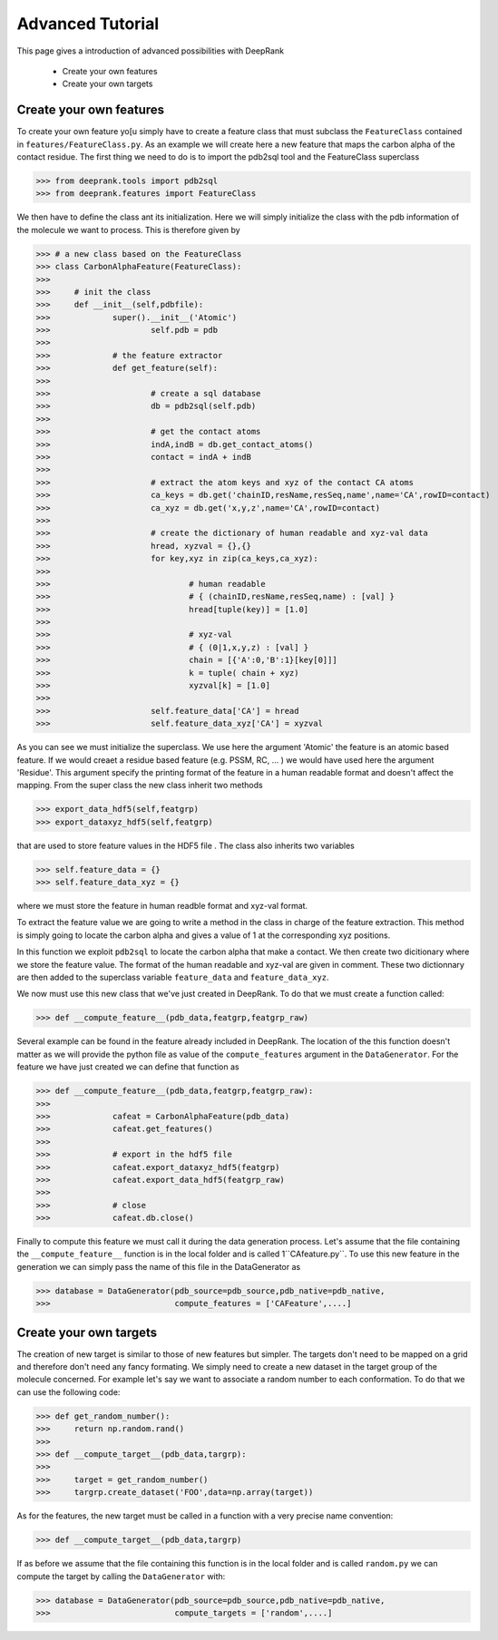 Advanced Tutorial
=========================

This page gives a introduction of advanced possibilities with DeepRank

	- Create your own features
	- Create your own targets

Create your own features
--------------------------

To create your own feature yo[u simply have to create a feature class that must subclass the ``FeatureClass`` contained in ``features/FeatureClass.py``. As an example we will create here a new feature that maps the carbon alpha of the contact residue. The first thing we need to do is to import the pdb2sql tool and the FeatureClass superclass

>>> from deeprank.tools import pdb2sql
>>> from deeprank.features import FeatureClass

We then have to define the class ant its initialization. Here we will simply initialize the class with the pdb information of the molecule we want to process. This is therefore given by

>>> # a new class based on the FeatureClass
>>> class CarbonAlphaFeature(FeatureClass):
>>>
>>> 	# init the class
>>> 	def __init__(self,pdbfile):
>>> 		super().__init__('Atomic')
>>>			self.pdb = pdb
>>>
>>>		# the feature extractor
>>>		def get_feature(self):
>>>
>>>			# create a sql database
>>>			db = pdb2sql(self.pdb)
>>>
>>>			# get the contact atoms
>>>			indA,indB = db.get_contact_atoms()
>>>			contact = indA + indB
>>>
>>>			# extract the atom keys and xyz of the contact CA atoms
>>>			ca_keys = db.get('chainID,resName,resSeq,name',name='CA',rowID=contact)
>>>			ca_xyz = db.get('x,y,z',name='CA',rowID=contact)
>>>
>>>			# create the dictionary of human readable and xyz-val data
>>>			hread, xyzval = {},{}
>>>			for key,xyz in zip(ca_keys,ca_xyz):
>>>
>>>				# human readable
>>>				# { (chainID,resName,resSeq,name) : [val] }
>>>				hread[tuple(key)] = [1.0]
>>>
>>>				# xyz-val
>>>				# { (0|1,x,y,z) : [val] }
>>>				chain = [{'A':0,'B':1}[key[0]]]
>>>				k = tuple( chain + xyz)
>>>				xyzval[k] = [1.0]
>>>
>>>			self.feature_data['CA'] = hread
>>>			self.feature_data_xyz['CA'] = xyzval


As you can see we must initialize the superclass. We use here the argument 'Atomic' the feature is an atomic based feature. If we would creaet a residue based feature (e.g. PSSM, RC, ... ) we would have used here the argument 'Residue'. This argument specify the printing format of the feature in a human readable format and doesn't affect the mapping. From the super class the new class inherit two methods


>>> export_data_hdf5(self,featgrp)
>>> export_dataxyz_hdf5(self,featgrp)

that are used to store feature values in the HDF5 file . The class also inherits two variables

>>> self.feature_data = {}
>>> self.feature_data_xyz = {}

where we must store the feature in human readble format and xyz-val format.

To extract the feature value we are going to write a method in the class in charge of the feature extraction. This method is simply going to locate the carbon alpha and gives a value of 1 at the corresponding xyz positions.

In this function we exploit ``pdb2sql`` to locate the carbon alpha that make a contact. We then create two dicitionary where we store the feature value. The format of the human readable and xyz-val are given in comment. These two dictionnary are then added to the superclass variable ``feature_data`` and ``feature_data_xyz``.

We now must use this new class that we've just created in DeepRank. To do that we must create a function called:

>>> def __compute_feature__(pdb_data,featgrp,featgrp_raw)

Several example can be found in the feature already included in DeepRank. The location of the this function doesn't matter as we will provide the python file as value of the ``compute_features`` argument in the ``DataGenerator``. For the feature we have just created we can define that function as

>>> def __compute_feature__(pdb_data,featgrp,featgrp_raw):
>>>
>>>		cafeat = CarbonAlphaFeature(pdb_data)
>>>		cafeat.get_features()
>>>
>>>		# export in the hdf5 file
>>>		cafeat.export_dataxyz_hdf5(featgrp)
>>>		cafeat.export_data_hdf5(featgrp_raw)
>>>
>>>		# close
>>>		cafeat.db.close()


Finally to compute this feature we must call it during the data generation process. Let's assume that the file containing the ``__compute_feature__`` function is in the local folder and is called 1``CAfeature.py``. To use this new feature in the generation we can simply pass the name of this file in the DataGenerator as

>>> database = DataGenerator(pdb_source=pdb_source,pdb_native=pdb_native,
>>> 	                     compute_features = ['CAFeature',....]


Create your own targets
--------------------------

The creation of new target is similar to those of new features but simpler. The targets don't need to be mapped on a grid and therefore don't need any fancy formating. We simply need to create a new dataset in the target group of the molecule concerned. For example let's say we want to associate a random number to each conformation. To do that we can use the following code:

>>> def get_random_number():
>>> 	return np.random.rand()
>>> 
>>> def __compute_target__(pdb_data,targrp):
>>> 
>>> 	target = get_random_number()
>>> 	targrp.create_dataset('FOO',data=np.array(target))

As for the features, the new target must be called in a function with a very precise name convention:

>>> def __compute_target__(pdb_data,targrp)

If as before we assume that the file containing this function is in the local folder and is called ``random.py`` we can compute the target by calling the ``DataGenerator`` with:

>>> database = DataGenerator(pdb_source=pdb_source,pdb_native=pdb_native,
>>> 	                     compute_targets = ['random',....]